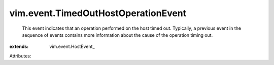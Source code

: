 
vim.event.TimedOutHostOperationEvent
====================================
  This event indicates that an operation performed on the host timed out. Typically, a previous event in the sequence of events contains more information about the cause of the operation timing out.
:extends: vim.event.HostEvent_

Attributes:
